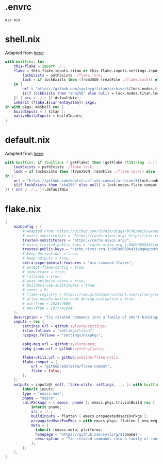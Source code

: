 * .envrc

#+begin_src shell :tangle (meq/tangle-path)
use nix
#+end_src

* shell.nix

Adapted from [[https://github.com/edolstra/flake-compat#usage][here]]:

#+begin_src nix :tangle (meq/tangle-path)
with builtins; let
    this-flake = import ./.;
    flake = this-flake.inputs.titan or this-flake.inputs.settings.inputs.titan or (if (builtins ? getFlake) then (getFlake github:syvlorg/titan) else (import fetchTarball (let
        lockExists = pathExists ./flake.lock;
        lock = if lockExists then (fromJSON (readFile ./flake.lock)) else { nodes.titan.locked.rev = "main"; };
    in {
        url = "https://github.com/syvlorg/titan/archive/${lock.nodes.titan.locked.rev}.tar.gz";
        ${if lockExists then "sha256" else null} = lock.nodes.titan.locked.narHash;
    }) { src = ./.; }).defaultNix);
    inherit (flake.${currentSystem}) pkgs;
in with pkgs; mkShell rec {
    buildInputs = [ titan ];
    nativeBuildInputs = buildInputs;
}
#+end_src

* default.nix

Adapted from [[https://github.com/edolstra/flake-compat#usage][here]]:

#+begin_src nix :tangle (meq/tangle-path)
with builtins; if (builtins ? getFlake) then (getFlake (toString ./.)) else (import fetchTarball (let
    lockExists = pathExists ./flake.lock;
    lock = if lockExists then (fromJSON (readFile ./flake.lock)) else { nodes.flake-compat.locked.rev = "master"; };
in {
    url = "https://github.com/edolstra/flake-compat/archive/${lock.nodes.flake-compat.locked.rev}.tar.gz";
    ${if lockExists then "sha256" else null} = lock.nodes.flake-compat.locked.narHash;
}) { src = ./.; }).defaultNix
#+end_src

* flake.nix

#+begin_src nix :tangle (meq/tangle-path)
{
    nixConfig = {
        # Adapted From: https://github.com/divnix/digga/blob/main/examples/devos/flake.nix#L4
        # extra-substituters = "https://cache.nixos.org/ https://nix-community.cachix.org/";
        trusted-substituters = "https://cache.nixos.org/";
        # extra-trusted-public-keys = "cache.nixos.org-1:6NCHdD59X431o0gWypbMrAURkbJ16ZPMQFGspcDShjY=";
        trusted-public-keys = "cache.nixos.org-1:6NCHdD59X431o0gWypbMrAURkbJ16ZPMQFGspcDShjY=";
        # keep-derivations = true;
        # keep-outputs = true;
        extra-experimental-features = "nix-command flakes";
        # accept-flake-config = true;
        # show-trace = true;
        # fallback = true;
        # auto-optimise-store = true;
        # builders-use-substitutes = true;
        # cores = 0;
        # flake-registry = https://raw.githubusercontent.com/sylvorg/settings/main/flake-registry.json;
        # allow-unsafe-native-code-during-evaluation = true;
        # min-free = 262144000;
        # max-free = 1073741824;
    };
    description = "Tie related commands into a family of short bindings with a common prefix!";
    inputs = rec {
        settings.url = github:sylvorg/settings;
        titan.follows = "settings/titan";
        nixpkgs.follows = "settings/nixpkgs";

        epkg-meq.url = github:syvlorg/meq;
        epkg-janus.url = github:syvlorg/janus;

        flake-utils.url = github:numtide/flake-utils;
        flake-compat = {
            url = "github:edolstra/flake-compat";
            flake = false;
        };
    };
    outputs = inputs@{ self, flake-utils, settings, ... }: with builtins; with settings.lib; with flake-utils.lib; settings.mkOutputs {
        inherit inputs;
        type = "emacs-nox";
        pname = "deino";
        callPackage = { emacs, pname }: emacs.pkgs.trivialBuild rec {
            inherit pname;
            src = ./.;
            buildInputs = flatten [ emacs propagatedUserEnvPkgs ];
            propagatedUserEnvPkgs = with emacs.pkgs; flatten [ meq meq.propagatedUserEnvPkgs janus ];
            meta = {
              inherit (emacs.meta) platforms;
              homepage = "https://github.com/syvlorg/${pname}";
              description = "Tie related commands into a family of short bindings with a common prefix!";
            };
        };
    };
}
#+end_src
